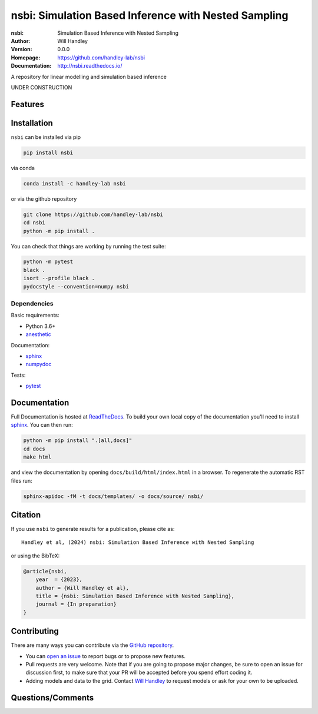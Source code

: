 =====================================================
nsbi: Simulation Based Inference with Nested Sampling
=====================================================
:nsbi: Simulation Based Inference with Nested Sampling 
:Author: Will Handley
:Version: 0.0.0
:Homepage: https://github.com/handley-lab/nsbi
:Documentation: http://nsbi.readthedocs.io/

.. image:: https://github.com/handley-lab/nsbi/actions/workflows/unittests.yaml/badge.svg?branch=master
   :target: https://github.com/handley-lab/nsbi/actions/workflows/unittests.yaml?query=branch%3Amaster
   :alt: Unit test status
.. image:: https://github.com/handley-lab/nsbi/actions/workflows/build.yaml/badge.svg?branch=master
   :target: https://github.com/handley-lab/nsbi/actions/workflows/build.yaml?query=branch%3Amaster
   :alt: Build status
.. image:: https://codecov.io/gh/handley-lab/nsbi/branch/master/graph/badge.svg
   :target: https://codecov.io/gh/handley-lab/nsbi
   :alt: Test Coverage Status
.. image:: https://readthedocs.org/projects/nsbi/badge/?version=latest
   :target: https://nsbi.readthedocs.io/en/latest/?badge=latest
   :alt: Documentation Status
.. image:: https://badge.fury.io/py/nsbi.svg
   :target: https://badge.fury.io/py/nsbi
   :alt: PyPi location
.. image:: https://anaconda.org/handley-lab/nsbi/badges/version.svg
   :target: https://anaconda.org/handley-lab/nsbi
   :alt: Conda location
.. image:: https://zenodo.org/badge/705730277.svg
   :target: https://zenodo.org/doi/10.5281/zenodo.10009816
   :alt: Permanent DOI for this release
.. image:: https://img.shields.io/badge/license-MIT-blue.svg
   :target: https://github.com/handley-lab/nsbi/blob/master/LICENSE
   :alt: License information


A repository for linear modelling and simulation based inference

UNDER CONSTRUCTION


Features
--------

Installation
------------

``nsbi`` can be installed via pip

.. code:: bash

    pip install nsbi

via conda

.. code:: bash

    conda install -c handley-lab nsbi

or via the github repository

.. code:: bash

    git clone https://github.com/handley-lab/nsbi
    cd nsbi
    python -m pip install .

You can check that things are working by running the test suite:

.. code:: bash

    python -m pytest
    black .
    isort --profile black .
    pydocstyle --convention=numpy nsbi


Dependencies
~~~~~~~~~~~~

Basic requirements:

- Python 3.6+
- `anesthetic <https://pypi.org/project/anesthetic/>`__

Documentation:

- `sphinx <https://pypi.org/project/Sphinx/>`__
- `numpydoc <https://pypi.org/project/numpydoc/>`__

Tests:

- `pytest <https://pypi.org/project/pytest/>`__

Documentation
-------------

Full Documentation is hosted at `ReadTheDocs <http://nsbi.readthedocs.io/>`__.  To build your own local copy of the documentation you'll need to install `sphinx <https://pypi.org/project/Sphinx/>`__. You can then run:

.. code:: bash

    python -m pip install ".[all,docs]"
    cd docs
    make html

and view the documentation by opening ``docs/build/html/index.html`` in a browser. To regenerate the automatic RST files run:

.. code:: bash

    sphinx-apidoc -fM -t docs/templates/ -o docs/source/ nsbi/

Citation
--------

If you use ``nsbi`` to generate results for a publication, please cite
as: ::

   Handley et al, (2024) nsbi: Simulation Based Inference with Nested Sampling

or using the BibTeX:

.. code:: bibtex

   @article{nsbi,
       year  = {2023},
       author = {Will Handley et al},
       title = {nsbi: Simulation Based Inference with Nested Sampling},
       journal = {In preparation}
   }


Contributing
------------
There are many ways you can contribute via the `GitHub repository <https://github.com/handley-lab/nsbi>`__.

- You can `open an issue <https://github.com/handley-lab/nsbi/issues>`__ to report bugs or to propose new features.
- Pull requests are very welcome. Note that if you are going to propose major changes, be sure to open an issue for discussion first, to make sure that your PR will be accepted before you spend effort coding it.
- Adding models and data to the grid. Contact `Will Handley <mailto:wh260@cam.ac.uk>`__ to request models or ask for your own to be uploaded.


Questions/Comments
------------------
